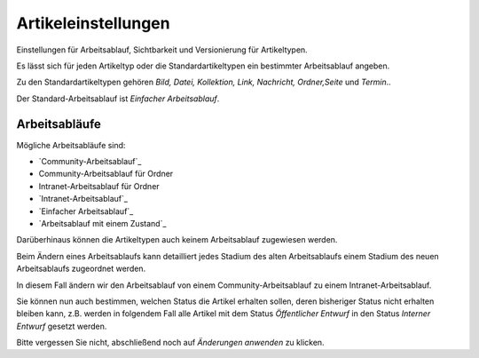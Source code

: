 Artikeleinstellungen
====================

Einstellungen für Arbeitsablauf, Sichtbarkeit und Versionierung für Artikeltypen.

Es lässt sich für jeden Artikeltyp oder die Standardartikeltypen ein bestimmter Arbeitsablauf angeben.

Zu den Standardartikeltypen gehören *Bild, Datei, Kollektion, Link, Nachricht, Ordner,Seite* und *Termin*.. 

Der Standard-Arbeitsablauf ist *Einfacher Arbeitsablauf*. 

Arbeitsabläufe
--------------

Mögliche Arbeitsabläufe sind:

- `Community-Arbeitsablauf`_
- Community-Arbeitsablauf für Ordner
- Intranet-Arbeitsablauf für Ordner
- `Intranet-Arbeitsablauf`_
- `Einfacher Arbeitsablauf`_
- `Arbeitsablauf mit einem Zustand`_

.. `Community-Arbeitsablauf`_: ../inhalte-verwalten/arbeitsablaeufe/community-arbeitsablauf
.. `Intranet-Arbeitsablauf`_: ../inhalte-verwalten/arbeitsablaeufe/intranet-arbeitsablauf
.. `Einfacher Arbeitsablauf`_: ../inhalte-verwalten/arbeitsablaeufe/einfacher-arbeitsablauf
..  `Arbeitsablauf mit einem Zustand`_: ../inhalte-verwalten/arbeitsablaeufe/arbeitsablauf-mit-einem-zustand

Darüberhinaus können die Artikeltypen auch keinem Arbeitsablauf zugewiesen werden.

Beim Ändern eines Arbeitsablaufs kann detailliert jedes Stadium des alten Arbeitsablaufs einem Stadium des neuen Arbeitsablaufs zugeordnet werden.

.. image:: plone4-artikeltypen-neuen-arbeitsablauf-einstellen.png/image_preview

In diesem Fall ändern wir den Arbeitsablauf von einem Community-Arbeitsablauf zu einem Intranet-Arbeitsablauf.

.. image:: plone4-artikeltypen-neuen-arbeitsablauf-einstellen.png/image_preview

Sie können nun auch bestimmen, welchen Status die Artikel erhalten sollen, deren bisheriger Status nicht erhalten bleiben kann, z.B. werden in folgendem Fall alle Artikel mit dem Status *Öffentlicher Entwurf* in den Status *Interner Entwurf* gesetzt werden.

.. image:: plone4-artikeltypen-arbeitsablauf-statusueberleitung.png/image_preview

Bitte vergessen Sie nicht, abschließend noch auf *Änderungen anwenden* zu klicken.


